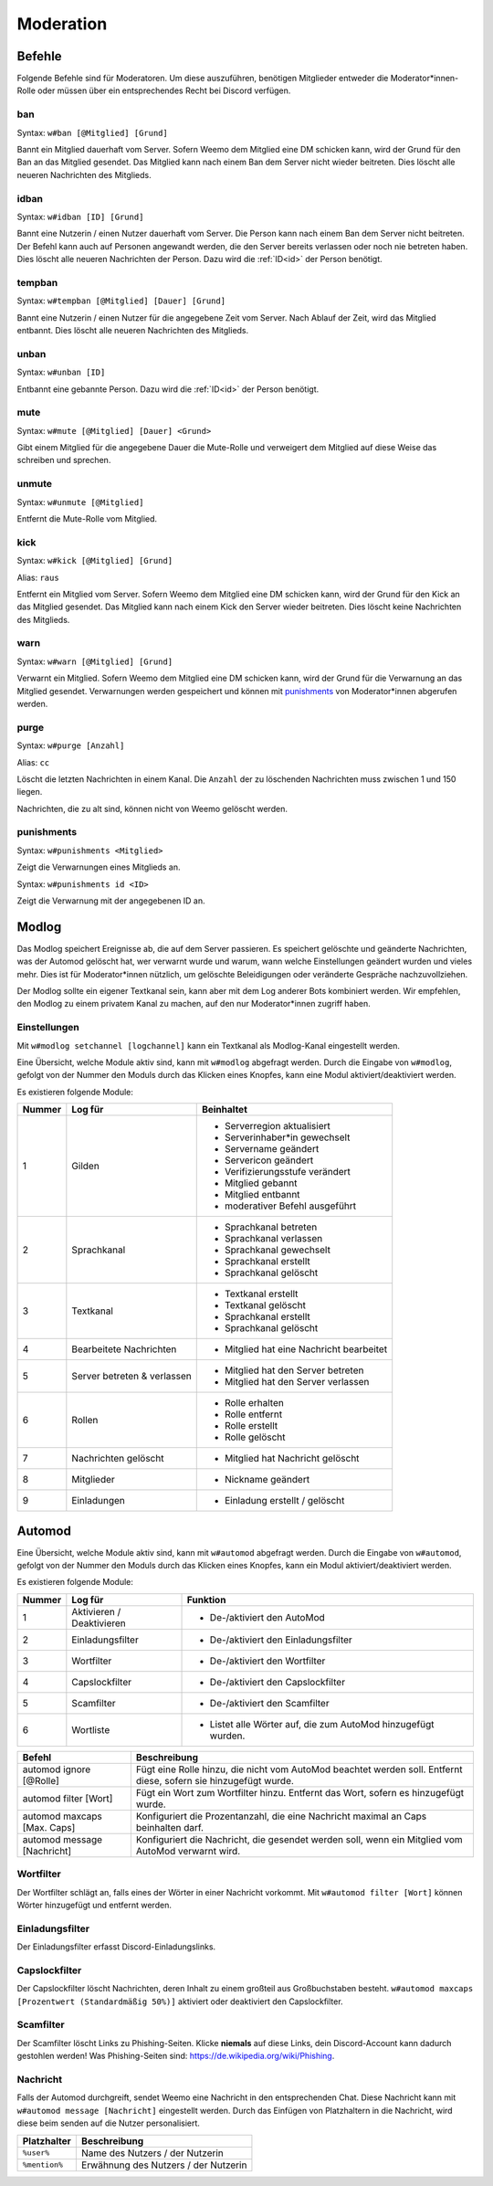 .. _moderation:

==========
Moderation
==========

.. _moderation_befehle:

Befehle
=======

Folgende Befehle sind  für Moderatoren.
Um diese auszuführen, benötigen Mitglieder entweder die Moderator\*innen-Rolle oder
müssen über ein entsprechendes Recht bei Discord verfügen.

.. _moderation_ban:

ban
^^^

Syntax: ``w#ban [@Mitglied] [Grund]``

Bannt ein Mitglied dauerhaft vom Server.
Sofern Weemo dem Mitglied eine DM schicken kann, wird der Grund für den Ban an das Mitglied gesendet.
Das Mitglied kann nach einem Ban dem Server nicht wieder beitreten.
Dies löscht alle neueren Nachrichten des Mitglieds.

.. _moderation_idban:

idban
^^^^^

Syntax: ``w#idban [ID] [Grund]``

Bannt eine Nutzerin / einen Nutzer dauerhaft vom Server.
Die Person kann nach einem Ban dem Server nicht beitreten.
Der Befehl kann auch auf Personen angewandt werden, die den Server bereits verlassen oder noch nie betreten haben.
Dies löscht alle neueren Nachrichten der Person.
Dazu wird die :ref:`ID<id>` der Person benötigt.

.. _moderation_tempban:

tempban
^^^^^^^

Syntax: ``w#tempban [@Mitglied] [Dauer] [Grund]``

Bannt eine Nutzerin / einen Nutzer für die angegebene Zeit vom Server.
Nach Ablauf der Zeit, wird das Mitglied entbannt.
Dies löscht alle neueren Nachrichten des Mitglieds.

.. _moderation_unban:

unban
^^^^^

Syntax: ``w#unban [ID]``

Entbannt eine gebannte Person.
Dazu wird die :ref:`ID<id>` der Person benötigt.

.. _moderation_mute:

mute
^^^^

Syntax: ``w#mute [@Mitglied] [Dauer] <Grund>``

Gibt einem Mitglied für die angegebene Dauer die Mute-Rolle und
verweigert dem Mitglied auf diese Weise das schreiben und sprechen.


.. _moderation_unmute:

unmute
^^^^^^

Syntax: ``w#unmute [@Mitglied]``

Entfernt die Mute-Rolle vom Mitglied.

.. _moderation_kick:

kick
^^^^

Syntax: ``w#kick [@Mitglied] [Grund]``

Alias: ``raus``

Entfernt ein Mitglied vom Server.
Sofern Weemo dem Mitglied eine DM schicken kann, wird der Grund für den Kick an das Mitglied gesendet.
Das Mitglied kann nach einem Kick den Server wieder beitreten.
Dies löscht keine Nachrichten des Mitglieds.

.. _moderation_warn:

warn
^^^^

Syntax: ``w#warn [@Mitglied] [Grund]``

Verwarnt ein Mitglied.
Sofern Weemo dem Mitglied eine DM schicken kann, wird der Grund für die Verwarnung an das Mitglied gesendet.
Verwarnungen werden gespeichert und können mit punishments_ von Moderator\*innen abgerufen werden.

.. _moderation_purge:

purge
^^^^^

Syntax: ``w#purge [Anzahl]``

Alias: ``cc``

Löscht die letzten Nachrichten in einem Kanal.
Die ``Anzahl`` der zu löschenden Nachrichten muss zwischen 1 und 150 liegen.

Nachrichten, die zu alt sind, können nicht von Weemo gelöscht werden.

.. _moderation_punishments:

punishments
^^^^^^^^^^^

Syntax: ``w#punishments <Mitglied>``

Zeigt die Verwarnungen eines Mitglieds an.


Syntax: ``w#punishments id <ID>``

Zeigt die Verwarnung mit der angegebenen ID an.


.. _modlog:

Modlog
======

Das Modlog speichert Ereignisse ab, die auf dem Server passieren.
Es speichert gelöschte und geänderte Nachrichten, was der Automod gelöscht hat, wer verwarnt wurde und warum,
wann welche Einstellungen geändert wurden und vieles mehr.
Dies ist für Moderator\*innen nützlich, um gelöschte Beleidigungen oder veränderte Gespräche nachzuvollziehen.

Der Modlog sollte ein eigener Textkanal sein, kann aber mit dem Log anderer Bots kombiniert werden.
Wir empfehlen, den Modlog zu einem privatem Kanal zu machen, auf den nur Moderator\*innen zugriff haben.

Einstellungen
^^^^^^^^^^^^^

Mit ``w#modlog setchannel [logchannel]`` kann ein Textkanal als Modlog-Kanal eingestellt werden.

Eine Übersicht, welche Module aktiv sind, kann mit ``w#modlog`` abgefragt werden.
Durch die Eingabe von ``w#modlog``, gefolgt von der Nummer den Moduls durch das Klicken eines Knopfes,
kann eine Modul aktiviert/deaktiviert werden.

Es existieren folgende Module:

+--------+-----------------------------+------------------------------------------+
| Nummer | Log für                     | Beinhaltet                               |
+========+=============================+==========================================+
|      1 | Gilden                      | - Serverregion aktualisiert              |
|        |                             | - Serverinhaber\*in gewechselt           |
|        |                             | - Servername geändert                    |
|        |                             | - Servericon geändert                    |
|        |                             | - Verifizierungsstufe verändert          |
|        |                             | - Mitglied gebannt                       |
|        |                             | - Mitglied entbannt                      |
|        |                             | - moderativer Befehl ausgeführt          |
+--------+-----------------------------+------------------------------------------+
|      2 | Sprachkanal                 | - Sprachkanal betreten                   |
|        |                             | - Sprachkanal verlassen                  |
|        |                             | - Sprachkanal gewechselt                 |
|        |                             | - Sprachkanal erstellt                   |
|        |                             | - Sprachkanal gelöscht                   |
+--------+-----------------------------+------------------------------------------+
|      3 | Textkanal                   | - Textkanal erstellt                     |
|        |                             | - Textkanal gelöscht                     |
|        |                             | - Sprachkanal erstellt                   |
|        |                             | - Sprachkanal gelöscht                   |
+--------+-----------------------------+------------------------------------------+
|      4 | Bearbeitete Nachrichten     | - Mitglied hat eine Nachricht bearbeitet |
+--------+-----------------------------+------------------------------------------+
|      5 | Server betreten & verlassen | - Mitglied hat den Server betreten       |
|        |                             | - Mitglied hat den Server verlassen      |
+--------+-----------------------------+------------------------------------------+
|      6 | Rollen                      | - Rolle erhalten                         |
|        |                             | - Rolle entfernt                         |
|        |                             | - Rolle erstellt                         |
|        |                             | - Rolle gelöscht                         |
+--------+-----------------------------+------------------------------------------+
|      7 | Nachrichten gelöscht        | - Mitglied hat Nachricht gelöscht        |
+--------+-----------------------------+------------------------------------------+
|      8 | Mitglieder                  | - Nickname geändert                      |
+--------+-----------------------------+------------------------------------------+
|      9 | Einladungen                 | - Einladung erstellt / gelöscht          |
+--------+-----------------------------+------------------------------------------+

.. _automod:

Automod
=======

Eine Übersicht, welche Module aktiv sind, kann mit ``w#automod`` abgefragt werden.
Durch die Eingabe von ``w#automod``, gefolgt von der Nummer den Moduls durch das Klicken eines Knopfes,
kann ein Modul aktiviert/deaktiviert werden.

Es existieren folgende Module:

+--------+-----------------------------+--------------------------------------------------------------------------------------+
| Nummer | Log für                     | Funktion                                                                             |
+========+=============================+======================================================================================+
|      1 | Aktivieren / Deaktivieren   | - De-/aktiviert den AutoMod                                                          |
+--------+-----------------------------+--------------------------------------------------------------------------------------+
|      2 | Einladungsfilter            | - De-/aktiviert den Einladungsfilter                                                 |
+--------+-----------------------------+--------------------------------------------------------------------------------------+
|      3 | Wortfilter                  | - De-/aktiviert den Wortfilter                                                       |
+--------+-----------------------------+--------------------------------------------------------------------------------------+
|      4 | Capslockfilter              | - De-/aktiviert den Capslockfilter                                                   |
+--------+-----------------------------+--------------------------------------------------------------------------------------+
|      5 | Scamfilter                  | - De-/aktiviert den Scamfilter                                                       |
+--------+-----------------------------+--------------------------------------------------------------------------------------+
|      6 | Wortliste                   | - Listet alle Wörter auf, die zum AutoMod hinzugefügt wurden.                        |
+--------+-----------------------------+--------------------------------------------------------------------------------------+

.. csv-table::
    :widths: auto
    :align: left
    :header: "Befehl", "Beschreibung"

    "automod ignore [@Rolle]", "Fügt eine Rolle hinzu, die nicht vom AutoMod beachtet werden soll. Entfernt diese, sofern sie hinzugefügt wurde."
    "automod filter [Wort]", "Fügt ein Wort zum Wortfilter hinzu. Entfernt das Wort, sofern es hinzugefügt wurde."
    "automod maxcaps [Max. Caps]", "Konfiguriert die Prozentanzahl, die eine Nachricht maximal an Caps beinhalten darf."
    "automod message [Nachricht]", "Konfiguriert die Nachricht, die gesendet werden soll, wenn ein Mitglied vom AutoMod verwarnt wird."

Wortfilter
^^^^^^^^^^

Der Wortfilter schlägt an, falls eines der Wörter in einer Nachricht vorkommt. 
Mit ``w#automod filter [Wort]`` können Wörter hinzugefügt und entfernt werden.

Einladungsfilter
^^^^^^^^^^^^^^^^

Der Einladungsfilter erfasst Discord-Einladungslinks.

Capslockfilter
^^^^^^^^^^^^^^

Der Capslockfilter löscht Nachrichten, deren Inhalt zu einem großteil aus Großbuchstaben besteht.
``w#automod maxcaps [Prozentwert (Standardmäßig 50%)]`` aktiviert oder deaktiviert den Capslockfilter.

Scamfilter
^^^^^^^^^^^^^^

Der Scamfilter löscht Links zu Phishing-Seiten. Klicke **niemals** auf diese Links, dein Discord-Account kann dadurch gestohlen werden!
Was Phishing-Seiten sind: https://de.wikipedia.org/wiki/Phishing.

Nachricht
^^^^^^^^^

Falls der Automod durchgreift, sendet Weemo eine Nachricht in den entsprechenden Chat. Diese Nachricht kann mit
``w#automod message [Nachricht]`` eingestellt werden.
Durch das Einfügen von Platzhaltern in die Nachricht, wird diese beim senden auf die Nutzer personalisiert.

.. csv-table::
    :widths: auto
    :align: left
    :header: "Platzhalter", "Beschreibung"

    "``%user%``", "Name des Nutzers / der Nutzerin"
    "``%mention%``", "Erwähnung des Nutzers / der Nutzerin"
